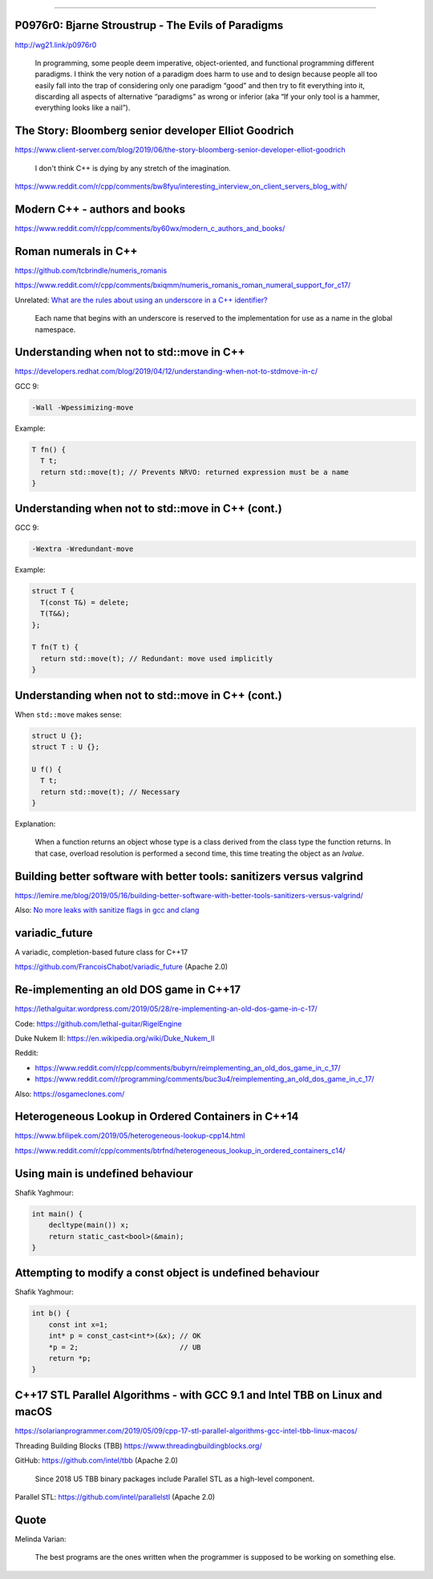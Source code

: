 ----

P0976r0: Bjarne Stroustrup - The Evils of Paradigms
---------------------------------------------------

http://wg21.link/p0976r0

    In programming, some people deem imperative, object-oriented, and functional programming different paradigms. I
    think the very notion of a paradigm does harm to use and to design because people all too easily fall into the trap
    of considering only one paradigm “good” and then try to fit everything into it, discarding all aspects of
    alternative “paradigms” as wrong or inferior (aka “If your only tool is a hammer, everything looks like a nail”).

The Story: Bloomberg senior developer Elliot Goodrich
-----------------------------------------------------

https://www.client-server.com/blog/2019/06/the-story-bloomberg-senior-developer-elliot-goodrich

    I don't think C++ is dying by any stretch of the imagination.

https://www.reddit.com/r/cpp/comments/bw8fyu/interesting_interview_on_client_servers_blog_with/

Modern C++ - authors and books
------------------------------

https://www.reddit.com/r/cpp/comments/by60wx/modern_c_authors_and_books/

Roman numerals in C++
---------------------

https://github.com/tcbrindle/numeris_romanis

https://www.reddit.com/r/cpp/comments/bxiqmm/numeris_romanis_roman_numeral_support_for_c17/

Unrelated: `What are the rules about using an underscore in a C++ identifier? <https://stackoverflow.com/questions/228783/what-are-the-rules-about-using-an-underscore-in-a-c-identifier>`_

    Each name that begins with an underscore is reserved to the implementation for use as a name in the global namespace.

Understanding when not to **std::move** in C++
----------------------------------------------

https://developers.redhat.com/blog/2019/04/12/understanding-when-not-to-stdmove-in-c/

GCC 9:

.. code:: bash

    -Wall -Wpessimizing-move

Example:

.. code:: c++

    T fn() {
      T t;
      return std::move(t); // Prevents NRVO: returned expression must be a name
    }

Understanding when not to **std::move** in C++ (cont.)
------------------------------------------------------

GCC 9:

.. code:: bash

    -Wextra -Wredundant-move

Example:

.. code:: c++

    struct T {
      T(const T&) = delete;
      T(T&&);
    };

    T fn(T t) {
      return std::move(t); // Redundant: move used implicitly
    }

Understanding when not to **std::move** in C++ (cont.)
------------------------------------------------------

When ``std::move`` makes sense:

.. code:: c++

    struct U {};
    struct T : U {};

    U f() {
      T t;
      return std::move(t); // Necessary
    }

Explanation:

    When a function returns an object whose type is a class derived from the class type the function returns. In that case, overload resolution is performed a second time, this time treating the object as an *lvalue*.

Building better software with better tools: sanitizers versus valgrind
----------------------------------------------------------------------

https://lemire.me/blog/2019/05/16/building-better-software-with-better-tools-sanitizers-versus-valgrind/

Also: `No more leaks with sanitize flags in gcc and clang <https://lemire.me/blog/2016/04/20/no-more-leaks-with-sanitize-flags-in-gcc-and-clang/>`_

**variadic_future**
-------------------

A variadic, completion-based future class for C++17

https://github.com/FrancoisChabot/variadic_future (Apache 2.0)

Re-implementing an old DOS game in C++17
----------------------------------------

https://lethalguitar.wordpress.com/2019/05/28/re-implementing-an-old-dos-game-in-c-17/

Code: https://github.com/lethal-guitar/RigelEngine

Duke Nukem II: https://en.wikipedia.org/wiki/Duke_Nukem_II

Reddit:

* https://www.reddit.com/r/cpp/comments/bubyrn/reimplementing_an_old_dos_game_in_c_17/
* https://www.reddit.com/r/programming/comments/buc3u4/reimplementing_an_old_dos_game_in_c_17/

Also: https://osgameclones.com/

Heterogeneous Lookup in Ordered Containers in C++14
---------------------------------------------------

https://www.bfilipek.com/2019/05/heterogeneous-lookup-cpp14.html

https://www.reddit.com/r/cpp/comments/btrfnd/heterogeneous_lookup_in_ordered_containers_c14/

Using **main** is undefined behaviour
-------------------------------------

Shafik Yaghmour:

.. code:: c++

    int main() {
        decltype(main()) x;
        return static_cast<bool>(&main);
    }

.. image:: img/rules-main.png

Attempting to modify a const object is undefined behaviour
----------------------------------------------------------

Shafik Yaghmour:

.. code:: c++

    int b() {
        const int x=1;
        int* p = const_cast<int*>(&x); // OK
        *p = 2;                        // UB
        return *p;
    }

C++17 STL Parallel Algorithms - with GCC 9.1 and Intel TBB on Linux and macOS
-----------------------------------------------------------------------------

https://solarianprogrammer.com/2019/05/09/cpp-17-stl-parallel-algorithms-gcc-intel-tbb-linux-macos/

Threading Building Blocks (TBB) https://www.threadingbuildingblocks.org/

GitHub: https://github.com/intel/tbb (Apache 2.0)

    Since 2018 U5 TBB binary packages include Parallel STL as a high-level component.

Parallel STL: https://github.com/intel/parallelstl (Apache 2.0)

Quote
-----

Melinda Varian:

    The best programs are the ones written when the programmer is supposed to be working on something else.
